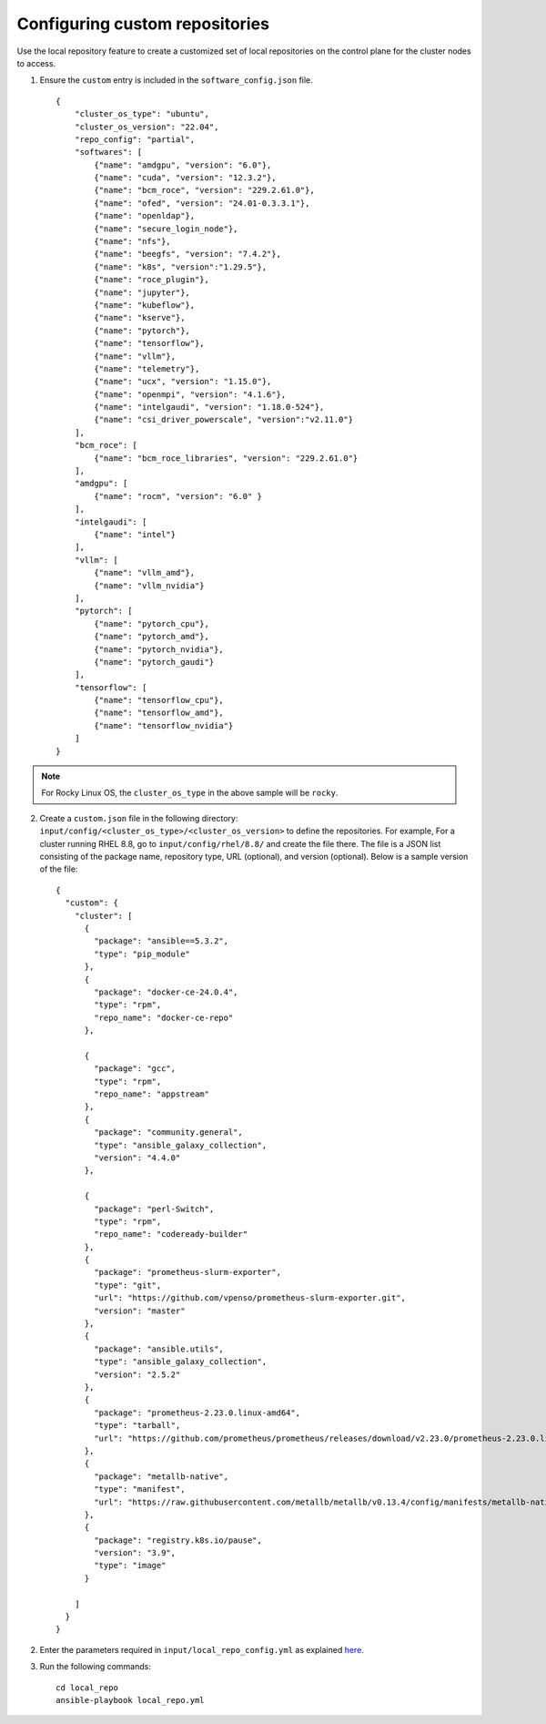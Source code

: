 Configuring custom repositories
-------------------------------

Use the local repository feature to create a customized set of local repositories on the control plane for the cluster nodes to access.

1. Ensure the ``custom`` entry is included in the ``software_config.json`` file. ::

    {
        "cluster_os_type": "ubuntu",
        "cluster_os_version": "22.04",
        "repo_config": "partial",
        "softwares": [
            {"name": "amdgpu", "version": "6.0"},
            {"name": "cuda", "version": "12.3.2"},
            {"name": "bcm_roce", "version": "229.2.61.0"},
            {"name": "ofed", "version": "24.01-0.3.3.1"},
            {"name": "openldap"},
            {"name": "secure_login_node"},
            {"name": "nfs"},
            {"name": "beegfs", "version": "7.4.2"},
            {"name": "k8s", "version":"1.29.5"},
            {"name": "roce_plugin"},
            {"name": "jupyter"},
            {"name": "kubeflow"},
            {"name": "kserve"},
            {"name": "pytorch"},
            {"name": "tensorflow"},
            {"name": "vllm"},
            {"name": "telemetry"},
            {"name": "ucx", "version": "1.15.0"},
            {"name": "openmpi", "version": "4.1.6"},
            {"name": "intelgaudi", "version": "1.18.0-524"},
            {"name": "csi_driver_powerscale", "version":"v2.11.0"}
        ],
        "bcm_roce": [
            {"name": "bcm_roce_libraries", "version": "229.2.61.0"}
        ],
        "amdgpu": [
            {"name": "rocm", "version": "6.0" }
        ],
        "intelgaudi": [
            {"name": "intel"}
        ],
        "vllm": [
            {"name": "vllm_amd"},
            {"name": "vllm_nvidia"}
        ],
        "pytorch": [
            {"name": "pytorch_cpu"},
            {"name": "pytorch_amd"},
            {"name": "pytorch_nvidia"},
            {"name": "pytorch_gaudi"}
        ],
        "tensorflow": [
            {"name": "tensorflow_cpu"},
            {"name": "tensorflow_amd"},
            {"name": "tensorflow_nvidia"}
        ]
    }

.. note:: For Rocky Linux OS, the ``cluster_os_type`` in the above sample will be ``rocky``.

2. Create a ``custom.json`` file in the following directory: ``input/config/<cluster_os_type>/<cluster_os_version>`` to define the repositories. For example, For a cluster running RHEL 8.8, go to ``input/config/rhel/8.8/`` and create the file there. The file is a JSON list consisting of the package name, repository type, URL (optional), and version (optional). Below is a sample version of the file: ::

    {
      "custom": {
        "cluster": [
          {
            "package": "ansible==5.3.2",
            "type": "pip_module"
          },
          {
            "package": "docker-ce-24.0.4",
            "type": "rpm",
            "repo_name": "docker-ce-repo"
          },

          {
            "package": "gcc",
            "type": "rpm",
            "repo_name": "appstream"
          },
          {
            "package": "community.general",
            "type": "ansible_galaxy_collection",
            "version": "4.4.0"
          },

          {
            "package": "perl-Switch",
            "type": "rpm",
            "repo_name": "codeready-builder"
          },
          {
            "package": "prometheus-slurm-exporter",
            "type": "git",
            "url": "https://github.com/vpenso/prometheus-slurm-exporter.git",
            "version": "master"
          },
          {
            "package": "ansible.utils",
            "type": "ansible_galaxy_collection",
            "version": "2.5.2"
          },
          {
            "package": "prometheus-2.23.0.linux-amd64",
            "type": "tarball",
            "url": "https://github.com/prometheus/prometheus/releases/download/v2.23.0/prometheus-2.23.0.linux-amd64.tar.gz"
          },
          {
            "package": "metallb-native",
            "type": "manifest",
            "url": "https://raw.githubusercontent.com/metallb/metallb/v0.13.4/config/manifests/metallb-native.yaml"
          },
          {
            "package": "registry.k8s.io/pause",
            "version": "3.9",
            "type": "image"
          }

        ]
      }
    }

2. Enter the parameters required in ``input/local_repo_config.yml`` as explained `here <../CreateLocalRepo/InputParameters.html#id2>`_.

3. Run the following commands: ::

    cd local_repo
    ansible-playbook local_repo.yml

